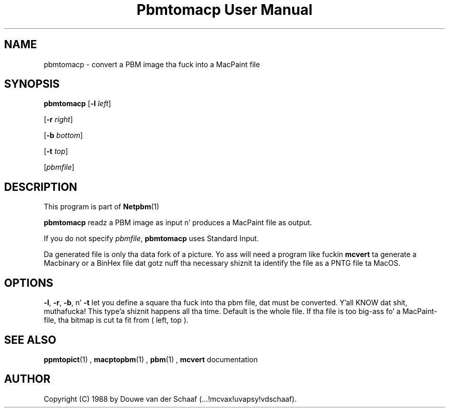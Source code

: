 \
.\" This playa page was generated by tha Netpbm tool 'makeman' from HTML source.
.\" Do not hand-hack dat shiznit son!  If you have bug fixes or improvements, please find
.\" tha correspondin HTML page on tha Netpbm joint, generate a patch
.\" against that, n' bust it ta tha Netpbm maintainer.
.TH "Pbmtomacp User Manual" 0 "31 August 1988" "netpbm documentation"

.UN lbAB
.SH NAME

pbmtomacp - convert a PBM image tha fuck into a MacPaint file

.UN lbAC
.SH SYNOPSIS

\fBpbmtomacp\fP
[\fB-l\fP \fIleft\fP]

[\fB-r\fP \fIright\fP]

[\fB-b\fP \fIbottom\fP]

[\fB-t\fP \fItop\fP]

[\fIpbmfile\fP]

.UN lbAD
.SH DESCRIPTION
.PP
This program is part of
.BR Netpbm (1)
.
.PP
\fBpbmtomacp\fP readz a PBM image as input n' produces a MacPaint
file as output.
.PP
If you do not specify \fIpbmfile\fP, \fBpbmtomacp\fP uses Standard Input.
.PP
 Da generated file is only tha data fork of a picture.  Yo ass will
need a program like fuckin \fBmcvert\fP ta generate a Macbinary or a
BinHex file dat gotz nuff tha necessary shiznit ta identify the
file as a PNTG file ta MacOS.

.UN lbAE
.SH OPTIONS
.PP
 \fB-l\fP, \fB-r\fP, \fB-b\fP, n' \fB-t\fP let you define a
square tha fuck into tha pbm file, dat must be converted. Y'all KNOW dat shit, muthafucka! This type'a shiznit happens all tha time.  Default is the
whole file.  If tha file is too big-ass fo' a MacPaint-file, tha bitmap
is cut ta fit from ( left, top ).

.UN lbAG
.SH SEE ALSO
.BR ppmtopict (1)
,
.BR macptopbm (1)
,
.BR pbm (1)
,
\fBmcvert\fP documentation

.UN lbAH
.SH AUTHOR

Copyright (C) 1988 by Douwe van der Schaaf (...!mcvax!uvapsy!vdschaaf).
